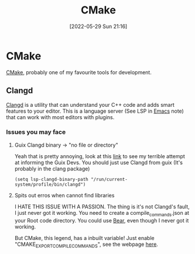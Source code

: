 :PROPERTIES:
:ID:       6a25d10a-fc17-4659-a714-0b7716d9de25
:END:
#+title: CMake
#+date: [2022-05-29 Sun 21:16]

* CMake
[[https://cmake.org/][CMake]], probably one of my favourite tools for development.
** Clangd
[[https://clangd.llvm.org/][Clangd]] is a utility that can understand your C++ code and adds smart features to your editor.
This is a language server (See LSP in [[id:f8b81c21-7c7e-410e-82ad-046fa5fa4c55][Emacs]] note) that can work with most editors with plugins.
*** Issues you may face
**** Guix Clangd binary -> "no file or directory"
Yeah that is pretty annoying, look at this [[https://issues.guix.gnu.org/54941][link]] to see my terrible attempt at informing the Guix Devs.
You should just use Clangd from guix (It's probably in the clang package)
#+BEGIN_SRC elisp
(setq lsp-clangd-binary-path "/run/current-system/profile/bin/clangd")
#+END_SRC
**** Spits out erros when cannot find libraries
I HATE THIS ISSUE WITH A PASSION.
The thing is it's not Clangd's fault, I just never got it working.
You need to create a compile_commands.json at your Root code directory.
You could use [[https://github.com/rizsotto/Bear][Bear]], even though I never got it working.

But CMake, this legend, has a inbuilt variable!
Just enable "CMAKE_EXPORT_COMPILE_COMMANDS", see the webpage [[https://cmake.org/cmake/help/latest/variable/CMAKE_EXPORT_COMPILE_COMMANDS.html][here]].
